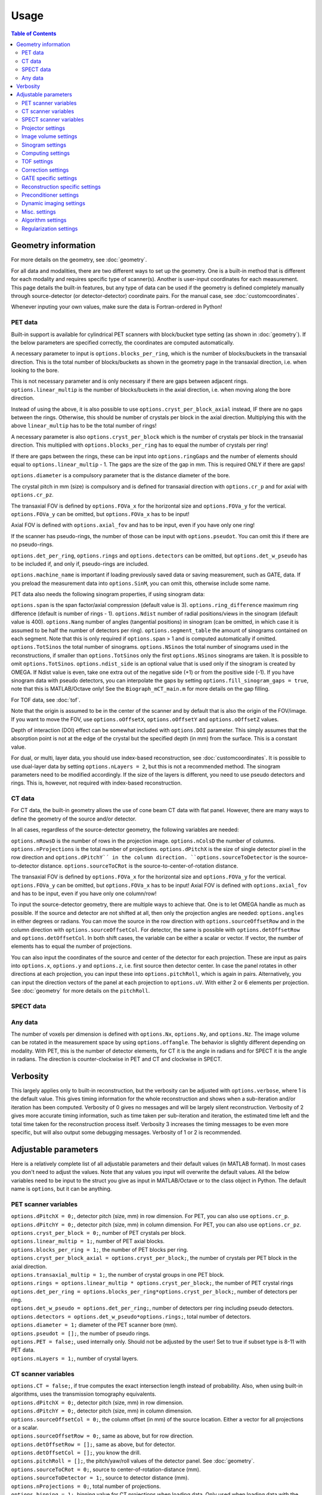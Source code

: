 Usage
=====

.. contents:: Table of Contents

Geometry information
--------------------

For more details on the geometry, see :doc:`geometry`.

For all data and modalities, there are two different ways to set up the geometry. One is a built-in method that is different for each modality and requires specific type of scanner(s). Another is user-input coordinates for each measurement. 
This page details the built-in features, but any type of data can be used if the geometry is defined completely manually through source-detector (or detector-detector) coordinate pairs. For the manual case, see :doc:`customcoordinates`.

Whenever inputing your own values, make sure the data is Fortran-ordered in Python!

PET data
^^^^^^^^

Built-in support is available for cylindrical PET scanners with block/bucket type setting (as shown in :doc:`geometry`). If the below parameters are specified correctly, the coordinates are computed automatically.

A necessary parameter to input is ``options.blocks_per_ring``, which is the number of blocks/buckets in the transaxial direction. This is the total number of blocks/buckets as shown in the geometry page in the transaxial direction, 
i.e. when looking to the bore. 

This is not necessary parameter and is only necessary if there are gaps between adjacent rings. ``options.linear_multip`` is the number of blocks/buckets in the axial direction, i.e. when moving along the bore direction.

Instead of using the above, it is also possible to use ``options.cryst_per_block_axial`` instead, IF there are no gaps between the rings. Otherwise, this should be number of crystals per block in the axial direction. Multiplying this
with the above ``linear_multip`` has to be the total number of rings!

A necessary parameter is also ``options.cryst_per_block`` which is the number of crystals per block in the transaxial direction. This multiplied with ``options.blocks_per_ring`` has to equal the number of crystals per ring!

If there are gaps between the rings, these can be input into ``options.ringGaps`` and the number of elements should equal to ``options.linear_multip`` - 1. The gaps are the size of the gap in mm. This is required ONLY if there are gaps!

``options.diameter`` is a compulsory parameter that is the distance diameter of the bore.

The crystal pitch in mm (size) is compulsory and is defined for transaxial direction with ``options.cr_p`` and for axial with ``options.cr_pz``.

The transaxial FOV is defined by ``options.FOVa_x`` for the horizontal size and ``options.FOVa_y`` for the vertical. ``options.FOVa_y`` can be omitted, but ``options.FOVa_x`` has to be input!

Axial FOV is defined with ``options.axial_fov`` and has to be input, even if you have only one ring!

If the scanner has pseudo-rings, the number of those can be input with ``options.pseudot``. You can omit this if there are no pseudo-rings.

``options.det_per_ring``, ``options.rings`` and ``options.detectors`` can be omitted, but ``options.det_w_pseudo`` has to be included if, and only if, pseudo-rings are included.

``options.machine_name`` is important if loading previously saved data or saving measurement, such as GATE, data. If you preload the measurement data into ``options.SinM``, you can omit this, otherwise include some name.

PET data also needs the following sinogram properties, if using sinogram data:

``options.span`` is the span factor/axial compression (default value is 3). ``options.ring_difference`` maximum ring difference (default is number of rings - 1). ``options.Ndist`` number of radial positions/views in the sinogram (default value is 400). 
``options.Nang`` number of angles (tangential positions) in sinogram (can be omitted, in which case it is assumed to be half the number of detectors per ring).
``options.segment_table`` the amount of sinograms contained on each segment. Note that this is only required if ``options.span`` > 1 and is computed automatically if omitted. ``options.TotSinos`` the total number of sinograms.
``options.NSinos`` the total number of sinograms used in the reconstructions, if smaller than ``options.TotSinos`` only the first ``options.NSinos`` sinograms are taken. It is possible to omit ``options.TotSinos``. 
``options.ndist_side`` is an optional value that is used only if the sinogram is created by OMEGA. If Ndist value is even, take one extra out of the negative side (+1) or from the positive side (-1). If you have sinogram data with pseudo 
detectors, you can interpolate the gaps by setting ``options.fill_sinogram_gaps = true``, note that this is MATLAB/Octave only! See the ``Biograph_mCT_main.m`` for more details on the gap filling.

For TOF data, see :doc:`tof`.

Note that the origin is assumed to be in the center of the scanner and by default that is also the origin of the FOV/image. If you want to move the FOV, use ``options.oOffsetX``, ``options.oOffsetY`` and ``options.oOffsetZ`` values.

Depth of interaction (DOI) effect can be somewhat included with ``options.DOI`` parameter. This simply assumes that the absorption point is not at the edge of the crystal but the specified depth (in mm) from the surface. This is a constant
value.

For dual, or multi, layer data, you should use index-based reconstruction, see :doc:`customcoordinates`. It is possible to use dual-layer data by setting ``options.nLayers = 2``, but this is not a recommended method. The sinogram parameters need to be modified
accordingly. If the size of the layers is different, you need to use pseudo detectors and rings. This is, however, not required with index-based reconstruction.

CT data
^^^^^^^

For CT data, the built-in geometry allows the use of cone beam CT data with flat panel. However, there are many ways to define the geometry of the source and/or detector.

In all cases, regardless of the source-detector geometry, the following variables are needed:

``options.nRowsD`` is the number of rows in the projection image. ``options.nColsD`` the number of columns. ``options.nProjections`` is the total number of projections. ``options.dPitchX`` is the size of single detector pixel in the row direction and 
``options.dPitchY`´ in the column direction. ``options.sourceToDetector`` is the source-to-detector distance. ``options.sourceToCRot`` is the source-to-center-of-rotation distance.

The transaxial FOV is defined by ``options.FOVa_x`` for the horizontal size and ``options.FOVa_y`` for the vertical. ``options.FOVa_y`` can be omitted, but ``options.FOVa_x`` has to be input! Axial FOV is defined with ``options.axial_fov`` 
and has to be input, even if you have only one column/row!

To input the source-detector geometry, there are multiple ways to achieve that. One is to let OMEGA handle as much as possible. If the source and detector are not shifted at all, then only the projection angles are needed: ``options.angles`` in either
degrees or radians. You can move the source in the row direction with ``options.sourceOffsetRow`` and in the column direction with ``options.sourceOffsetCol``. For detector, the same is possible with ``options.detOffsetRow`` and
``options.detOffsetCol``. In both shift cases, the variable can be either a scalar or vector. If vector, the number of elements has to equal the number of projections.

You can also input the coordinates of the source and center of the detector for each projection. These are input as pairs into ``options.x``, ``options.y`` and ``options.z``, i.e. first source then detector center. In case the panel rotates in other 
directions at each projection, you can input these into ``options.pitchRoll``, which is again in pairs. Alternatively, you can input the direction vectors of the panel at each projection to ``options.uV``. With either 2 or 6 elements per projection.
See :doc:`geometry` for more details on the ``pitchRoll``.

SPECT data
^^^^^^^^^^

Any data
^^^^^^^^

The number of voxels per dimension is defined with ``options.Nx``, ``options.Ny``, and ``options.Nz``. The image volume can be rotated in the measurement space by using ``options.offangle``. The behavior is slightly different depending on modality.
With PET, this is the number of detector elements, for CT it is the angle in radians and for SPECT it is the angle in radians. The direction is counter-clockwise in PET and CT and clockwise in SPECT.

Verbosity
---------

This largely applies only to built-in reconstruction, but the verbosity can be adjusted with ``options.verbose``, where 1 is the default value. This gives timing information for the whole reconstruction and shows when a sub-iteration and/or iteration
has been computed. Verbosity of 0 gives no messages and will be largely silent reconstruction. Verbosity of 2 gives more accurate timing information, such as time taken per sub-iteration and iteration, the estimated time left and the total time 
taken for the reconstruction process itself. Verbosity 3 increases the timing messages to be even more specific, but will also output some debugging messages. Verbosity of 1 or 2 is recommended.

Adjustable parameters
---------------------

Here is a relatively complete list of all adjustable parameters and their default values (in MATLAB format). In most cases you don't need to adjust the values. Note that any values you input will overwrite the default values.
All the below variables need to be input to the struct you give as input in MATLAB/Octave or to the class object in Python. The default name is ``options``, but it can be anything.

PET scanner variables
^^^^^^^^^^^^^^^^^^^^^
| ``options.dPitchX = 0;``, detector pitch (size, mm) in row dimension. For PET, you can also use ``options.cr_p``.
| ``options.dPitchY = 0;``, detector pitch (size, mm) in column dimension. For PET, you can also use ``options.cr_pz``.
| ``options.cryst_per_block = 0;``, number of PET crystals per block.
| ``options.linear_multip = 1;``, number of PET axial blocks.
| ``options.blocks_per_ring = 1;``, the number of PET blocks per ring.
| ``options.cryst_per_block_axial = options.cryst_per_block;``, the number of crystals per PET block in the axial direction.
| ``options.transaxial_multip = 1;``, the number of crystal groups in one PET block.
| ``options.rings = options.linear_multip * options.cryst_per_block;``, the number of PET crystal rings
| ``options.det_per_ring = options.blocks_per_ring*options.cryst_per_block;``, number of detectors per ring.
| ``options.det_w_pseudo = options.det_per_ring;``, number of detectors per ring including pseudo detectors.
| ``options.detectors = options.det_w_pseudo*options.rings;``, total number of detectors.
| ``options.diameter = 1;`` diameter of the PET scanner bore (mm).
| ``options.pseudot = [];``, the number of pseudo rings.
| ``options.PET = false;``, used internally only. Should not be adjusted by the user! Set to true if subset type is 8-11 with PET data.
| ``options.nLayers = 1;``, number of crystal layers.

CT scanner variables
^^^^^^^^^^^^^^^^^^^^
| ``options.CT = false;``, if true computes the exact intersection length instead of probability. Also, when using built-in algorithms, uses the transmission tomography equivalents.
| ``options.dPitchX = 0;``, detector pitch (size, mm) in row dimension.
| ``options.dPitchY = 0;``, detector pitch (size, mm) in column dimension.
| ``options.sourceOffsetCol = 0;``, the column offset (in mm) of the source location. Either a vector for all projections or a scalar.
| ``options.sourceOffsetRow = 0;``, same as above, but for row direction.
| ``options.detOffsetRow = [];``, same as above, but for detector.
| ``options.detOffsetCol = [];``, you know the drill.
| ``options.pitchRoll = [];``, the pitch/yaw/roll values of the detector panel. See :doc:`geometry`.
| ``options.sourceToCRot = 0;``, source to center-of-rotation-distance (mm).
| ``options.sourceToDetector = 1;``, source to detector distance (mm).
| ``options.nProjections = 0;``, total number of projections.
| ``options.binning = 1;``, binning value for CT projections when loading data. Only used when loading data with the built-in functions! If > 1, then the data is binned.
| ``options.nRowsD = 0``, the number of detector pixels in the row direction.
| ``options.nColsD = 0``, the number of detector pixels in the column direction.

SPECT scanner variables
^^^^^^^^^^^^^^^^^^^^^^^
| ``options.SPECT = false;``, signifies that the input is SPECT data and uses some SPECT specific settings.
| ``options.nProjections = 0;``, total number of projections.

Projector settings
^^^^^^^^^^^^^^^^^^
| ``options.projector_type = 11;``, the default is 4 for CT and 11 for others. The first value refers to the forward projection and the second to the backprojection. With one value, the same method is used for both.
| ``options.tube_width_z = 0;``, the radius (mm) of the orthogonal "tube" when using projector type 2 (ODRT). If this is zero, the below value is used and ODRT is computed as 2D slices. If this is non-zero, then the below values is not used at all. This is the maximum orthogonal distance allowed!
| ``options.tube_width_xy = 0;``, the half width (mm) of the orthogonal "slice" when using projector type 2 (ODRT). This value is only used if the above is zero. This uses a 2D transaxial slice instead of 3D tube and can be thus faster to compute. This is the maximum orthogonal distance allowed in 2D case!
| ``options.tube_radius = sqrt(2) * (options.cr_pz / 2);``, the tube radius (mm) of the volume-of-intersection tube. Only used by projector type 3!
| ``options.voxel_radius = 1;``, the relative size of the radius of the spheres modeling the voxels with projector type 3. 1 means that the radius is the same as the radius of the cubic voxel, i.e. the voxel just fits inside the sphere.
| ``options.use_psf = false;``, if true, applies PSF blurring, use the below values to adjust the FWHM. For more details, see :doc:`selectingprojector`.
| ``options.FWHM = [options.dPitchX options.dPitchX options.dPitchY];``, the FWHM (in mm) of the PSF blurring.
| ``options.deblurring = false;``, if true, applies deblurring after the reconstruction.
| ``options.use_64bit_atomics = true;``, if true, uses 64-bit integer atomics in backprojection. Applies only to projector types 1-3. If false, uses 32-bit float atomics, which are slower, but slightly more accurate. Only applies to OpenCL.
| ``options.use_32bit_atomics = false;``, if true, uses 32-bit integer atomics in backprojection. Applies only to projector types 1-3. Takes precedence over the 64-bit atomic version above, and is both faster but also less accurate. Only applies to OpenCL.
| ``options.nRays = 1;``, the number of rays with projector type 1 when using SPECT data. Only applies to SPECT data!
| ``options.n_rays_transaxial = 1;``, the number of transaxial rays with projector type 1, when not using SPECT data. The total number of rays is this multiplied with the below value.
| ``options.n_rays_axial = 1;`` the number of axial rays with projector type 1, when not using SPECT data. The total number of rays is this multiplied with the above.
| ``options.meanFP = false;`` applies only to projector type 5 forward projection. This reduces the dynamic range of the integral images by subtracting the mean from it and then adding it back later. Should only be used if there are numerical issues.
| ``options.meanBP = false;`` same as above, but for backprojection.
| ``options.useFDKWeights = true;``, applies to FDK only. Uses specific FDK weights in backprojection if true.
| ``options.dL = 0;``, the interpolation length for projector type 4. The relative size of the voxel, i.e. 1 would be the voxel size, 0.5 half the voxel size, etc.
| ``options.useTotLength = true;``, PET only. If true, uses the entire ray/tube length/volume to compute the probability. If false, only the ray/tube inside the FOV is used.

Image volume settings
^^^^^^^^^^^^^^^^^^^^^
| ``options.Nx/Ny/Nz``, the number of voxels per each dimension. 
| ``options.flip_image = false;`` if true, flips the image in the horizontal direction. This is done in the detector space and thus has no effect on the quality or speed of the reconstruction.
| ``options.offangle = 0;``, rotates the image in the detector space with the specified amount. This is number of crystals in PET and degrees or radians in CT and SPECT. It is counter-clockwise for PET and CT, and clockwise for SPECT.
| ``options.oOffsetX = 0;``, offset value (mm) of the center of the image FOV in x-direction. Move the FOV with this and the below values if it's not centered on origin.
| ``options.oOffsetY = 0;``, offset value (mm) of the center of the image FOV in y-direction. 
| ``options.oOffsetZ = 0;``, offset value (mm) of the center of the image FOV in z-direction. 
| ``options.FOVa_y = options.FOVa_x;``, FOVa_x (mm) should always be input, but FOVa_y is not necessary. If not input, FOVa_y uses the same values as FOVa_x. These are the transaxial FOV sizes.
| ``options.axial_fov = 0;``, axial FOV (mm). This should always be greater than zero!
| ``options.x0 = ones(options.Nx, options.Ny, options.Nz) * 1e-5;``, initial value of the reconstruction.

Sinogram settings
^^^^^^^^^^^^^^^^^
| ``options.span = 3;``, the span/axial compression value of the sinogram.
| ``options.Ndist = 400;``, number of radial positions (views) in sinogram.
| ``options.Nang = options.det_w_pseudo / 2;``, number of angles (tangential positions) in sinogram.
| ``options.ring_difference = options.rings - 1;``, the maximum ring difference in the sinogram.
| ``options.NSinos = 0;``, total number of sinograms used in the reconstruction.
| ``options.TotSinos = options.NSinos;``, the total number of sinograms.
| ``options.segment_table``, there are two different default values for this, depending on the ``span`` value. The amount of sinograms contained in each segment.
| ``options.ndist_side = 1;``, if ``Ndist`` is even and you are loading sinogram data with OMEGA, this specifies where the "extra" row is taken. Can be either 1 or -1.
| ``options.sampling = 1;`` increase the sampling of the sinogram. MATLAB/Octave only! I.e. interpolates more rows/columns to the sinogram.
| ``options.sampling_interpolation_method = 'linear';``, the interpolation type. All the methods are available that are supported by interp1 (see ``help interp1``).
| ``options.fill_sinogram_gaps = false;``, if using pseudo detectors, you can interpolate those gaps when this is true. MATLAB/Octave only!
| ``options.gap_filling_method = 'fillmissing';``, the type of filling method for sinogram gaps. Either MATLAB's built-ins ``fillmissing`` or ``fillmissing2``, or ``inpaint_nans`` from file exchange. 
| ``options.interpolation_method_fillmissing = 'linear';``, interpolation method for ``fillmissing``
| ``options.interpolation_method_inpaint = 0;``, interpolation method ``inpaint_nans``.

Computing settings
^^^^^^^^^^^^^^^^^^
| ``options.implementation = 2;``, the used implementation. MATLAB/Octave only! See :doc:`implementation` for details.
| ``options.use_CPU = false;``, if true, uses CPU to compute the reconstructions. Implementation 2 only. Not recommended and the available features is limited, for example projector types 4 and 5 are not supported.
| ``options.use_CUDA = checkCUDA(options.use_device);``, if true, uses CUDA instead of OpenCL. On MATLAB/Octave the default value checks whether the selected device is CUDA-capable. On Python, the default is false.
| ``options.useSingles = true;``, MATLAB/Octave only and implementation 4 only! If false, uses double precision instead when computing implementation 4 reconstructions.
| ``options.largeDim = false;``, if true, uses :doc:`highdim`. Built-in algorithms only!
| ``options.loadTOF = true;``, if false, only the current subset is transfered to the GPU. See :doc:`highdim`. Built-in algorithms only!
| ``options.storeResidual = false;`` if true, outputs the residual, or primal-dual gap with PDHG and its variants for each (sub-)iteration. Works only for LS-based algorithms! Built-in algorithms only!
| ``options.usingLinearizedData = false;``, if true, doesn't linearize the data if the algorithm requires linearization.
| ``options.use_device = 0;``, the GPU/OpenCL device used. In Python, this is ``deviceNum``.
| ``options.platform = 0;``, the used OpenCL platform number. MATLAB/Octave only! Implementation 3 and 5 only! Does affect implementation 2 when using the projector operators, but not when using built-in algorithms.
| ``options.useMAD = true;``, if true uses MAD with OpenCL and CUDA. Can increase computational speed but decrease accuracy very slightly.
| ``options.useImages = true;``, if true, uses OpenCL images/CUDA textures, instead of buffers.

TOF settings
^^^^^^^^^^^^
| ``options.TOF_bins = 1;``, the number of TOF bins.
| ``options.TOF_bins_used = 1;``, the number of TOF bins used. Needs to be either the same as above or 1, in which case the TOF bins are summed together.
| ``options.TOF_FWHM = 0;``, TOF FWHM value in s.
| ``options.TOF_width = 0;``, TOF width of each bin in s.

Correction settings
^^^^^^^^^^^^^^^^^^^
| ``options.randoms_correction = false;``, if true, applies randoms correction. Randoms data must be supplied either in ``SinDelayed`` or in precomputed mat-file!
| ``options.variance_reduction = false;``, if true, applies variance reduction to randoms data. 
| ``options.randoms_smoothing = false;``, if true, smooths the randoms with 7x7 moving mean.
| ``options.scatter_correction = false;``, if true, applies scatter correction. Scatter data must be input by the user into ``ScatterC``.
| ``options.ScatterC = [];``, the scatter data.
| ``options.scatter_variance_reduction = false;``, same as above, but for scatter.
| ``options.normalize_scatter = false;``, apply normalization correction to scatter data.
| ``options.scatter_smoothing = false;``, apply the above smoothing to scatter data.
| ``options.subtract_scatter = true;``, if false, the scatter data is multiplied with the forward and/or backprojection. Thus the correction becomes multiplicative. If false, the scatter is subtracted either as a precorrection or added to the forward projection in ordinary Poisson way.
| ``options.additionalCorrection = false;``, if true, the user needs to input correction data into ``corrVector``. This can be any kind of correction data in addition to any of the others and is multiplied with the forward/backward projection just like normalization, for example. Works for any data.
| ``options.attenuation_correction = false;``, if true, applies attenuation correction. Attenuation data must be present in ``vaimennus`` or input as a file into ``options.attenuation_datafile``. Note that the attenuation image, or sinogram, has to be equal to the ones used in the reconstruction! You also need to scale it for the energy used.
| ``options.attenuation_datafile = '';``, the path to the optional attenuation file, such as a mat-file or MetaImage file. Use the header for MetaImage or Interfile.
| ``options.rotateAttImage = 0;``, rotates the attenuation image with N * options.rotateAttImage degrees. 
| ``options.vaimennus = [];``, you can also manually input the attenuation data to here.
| ``options.CT_attenuation = true;``, by default, it is assumed that the attenuation data is an attenuation image, such as one derived from CT. However, if this is false, the attenuation data is assumed to be attenuation sinogram instead.
| ``options.SinM = [];``, if the measurement data is not automatically loaded (such as when using GATE data created by OMEGA), you can input the measurement data into this.
| ``options.compute_normalization = false;```, MATLAB/Octave only! Computes the normalization coefficients using the current measurement data if true and the function ``normalization_coefficients()`` is present. See ``help normalization_coefficients`` for more details.
| ``options.normalization_options = [1 1 1 1];`` Four different components can be computed in ``normalization_coefficients()``. This selects which of those are computed (1 included, 0 excluded).
| ``options.normalization_phantom_radius = inf;``, if the normalization measurement is a physical cylinder, input its radius here in cm. Otherwise, use inf.
| ``options.normalization_attenuation = [];``, if two values are present, computes attenuation for the normalization measurement. Needs to have the cylinder radius as cm and attenuation coefficient cm^2/m.
| ``options.normalization_scatter_correction = false;``, if true, attempts to perform scatter correction to the normalization measurement. Should be used only with a cylinder source.
| ``options.normalization_correction = false;``, if true, applies normalization correction to the reconstruction, either as a precorrection or during the reconstruction.
| ``options.use_user_normalization = false;``, if true, then assumes that the user has the normalization correction data. This will be prompted and should be either a mat-file or nrm-file.
| ``options.normalization = []``, alternatively, input the normalization data into here.
| ``options.arc_correction = false;``, if true, applies arc correction to the sinogram. MATLAB/Octave only!
| ``options.arc_interpolation = 'linear';``, interpolation type of the arc correction. Applies only if above is true.
| ``options.global_correction_factor = [];`` a global constant that is applied to all forward/backward projection computations.
| ``options.corrections_during_reconstruction = true;``, if true, all corrections are applied during reconstruction. If false, randoms, scatter, and/or normalization correction is/are done as a precorrection. Attenuation correction is always applied during the reconstruction.
| ``options.useEFOV = false;``, use extended FOV.
| ``options.eFOVLength = 0.4;``, the extended FOV size, per side. I.e. the total size is increased by 80% with this value.
| ``options.useExtrapolation = false;``, use projection extrapolation if true.
| ``options.extrapLength = 0.2;``, the extrapolated projection amount per side. I.e. the total size is increased by 40% with this value.
| ``options.useMultiResolutionVolumes = false;``, use multi-resolution reconstruction. Replaces the extended FOV region with a region with different voxel size. See below for the parameter to adjust.
| ``options.multiResolutionScale = .25;``, the reduced resolution of multi-resolution volumes. In this case .25 means that the resolution is 25% of the original, i.e. voxel size is 4 times larger.
| ``options.offsetCorrection = false;``, if true, uses offset correction.

GATE specific settings
^^^^^^^^^^^^^^^^^^^^^^
| ``options.obtain_trues = false;``, applies to GATE data load only. If true, stores trues separately.
| ``options.reconstruct_trues = false;``, if the trues have been separately stored, reconstruct those if true.
| ``options.store_scatter = false;``, applies to GATE data load only. If true, stores scatter separately. Set the type of scatter to store using the below variable.
| ``options.scatter_components = [1 1 0 0];``, the scatter to store. First: Compton in phantom. Second: Compton in detector. Third: Rayleigh in phantom. Fourth: Rayleigh in detector.
| ``options.reconstruct_scatter = false;``, if true, reconstructs the previously stored scatter components.
| ``options.store_randoms = false;``, applies to GATE data load only. If true, stores randoms separately.
| ``options.source = false;``, applies to GATE data load only. If true, stores the "source image" or "ground truth", i.e. the number of photons emitted and detected per voxel.

Reconstruction specific settings
^^^^^^^^^^^^^^^^^^^^^^^^^^^^^^^^
| ``options.subsets = 1;``, the number of subsets. Note that this has to be minimum of 1! Note that if you use forward/backward projection operators and want to use automatic subsets, you need to specify this!
| ``options.subset_type = 8;``, the subset selection type. See :doc:`algorithms`. For PET data, it is recommended to use 1 instead of 8. In Python, this is ``subsetType``.
| ``options.stochasticSubsetSelection = false;``, if true, the subsets are selected stochastically.
| ``options.bedOffset = 0;``, offset value of the bed for multi-bed case. Should contain the offsets for each bed position. Built-in algorithms only!
| ``options.nBed = 1;``, number of bed positions. Built-in algorithms only!
| ``options.save_iter = false;``, if true, saves ALL intermediate iterations. Only full iterations, not sub-iterations. Built-in algorithms only!
| ``options.saveNIter = uint32([]);``, save specific iteration numbers. This uses zero-based indexing so 0 is the result of the first iteration, 1 the second, etc.
| ``options.Niter = 1;``, the total number of iterations when using built-in algorithms.
| ``options.enforcePositivity = true;``, if true, enforces positivity with most algorithms, but not CGLS or LSQR. Note that most Poisson-based algorithms already are inherently positive. Built-in algorithms only!
| ``options.FISTA_acceleration = false;``, if true, applies FISTA-type acceleration (momentum-based). Built-in algorithms only!
| ``options.storeFP = false;``, if true, stores ALL forward projections. Built-in algorithms only!

Preconditioner settings
^^^^^^^^^^^^^^^^^^^^^^^
| ``options.precondTypeImage = [false;false;false;false;false;false;false];``, the selected image-based preconditioners.
| ``options.precondTypeMeas = [false;false];``, the selected measurement-based preconditioners.
| ``options.filteringIterations = 0;``, the number of filtering iterations when using either of the filtering-based preconditioners. This includes sub-iterations!
| ``options.gradV1 = 0.5;``, only used by precondTypeImage(5). See the article for details in :doc:`algorithms`.
| ``options.gradV2 = 2.5;``, only used by precondTypeImage(5). See the article for details in :doc:`algorithms`.
| ``options.gradInitIter = options.subsets;``, the iteration when precondTypeImage(5) is first used and computed.
| ``options.gradLastIter = options.gradInitIter;``, the last iteration when the gradient of precondTypeImage(5) is computed. After this, the same gradient is used.
| ``options.filterWindow = 'hamming';``, windowing type when using filtering-based preconditioners or FDK/FBP. Available windows are: hamming, hann, blackman, nuttal, parzen, cosine, gaussian, and shepp-logan.
| ``options.cutoffFrequency = 1;``, the cut-off frequency of the filtering window.
| ``options.normalFilterSigma = 0.25;``, the sigma value of the Gaussian windowing.

Dynamic imaging settings
^^^^^^^^^^^^^^^^^^^^^^^^
| ``options.tot_time = inf;``, the total time. Applies only when loading dynamic data with built-in functions!
| ``options.partitions = 1;``, either the number of time steps, or the size of each time step in seconds. The latter is only used when loading data with the built-in functions! Relevant only for dynamic data.
| ``options.start = 0;``, start time, see above.
| ``options.end = options.tot_time;``, end time, see above.

Misc. settings
^^^^^^^^^^^^^^
| ``options.machine_name = '';``, the name of the scanner. Used only when loading and/or saving data.
| ``options.compute_sensitivity_image = false;``, only applies to listmode or similar type of data. If true, computes the sensitivity image using the scanner geometry instead of computing it from the measurements. Since the measurements can skip certain combinations or have more than one for some, setting this to true should give better quality. However, you'll need to fill the scanner properties to use this.
| ``options.useIndexBasedReconstruction = false;```, if true, uses index-based reconstruction. See :doc:`customcoordinates.
| ``options.epps = 1e-5;``, a small constant to prevent division by zero.
| ``options.verbose = 1;``, the verbosity level. See above.

Algorithm settings
^^^^^^^^^^^^^^^^^^
| ``options.tauCP = 0;``, primal value for PDHG, and its variants, and FISTA
| ``options.thetaCP = 1;``, the update parameter for PDHG.
| ``options.sigmaCP = 1;``, dual value for PDHG.
| ``options.sigma2CP = options.sigmaCP;`` dual value for TV or TGV. To increase convergence speed, it can be useful to use larger dual values for the regularization.
| ``options.tauCPFilt = 0;``, primal value for the filtered steps when using filtering-based preconditioner.
| ``options.powerIterations = 20;``, the number of power iterations performed to determine the primal value. Only used if primal value is zero or empty.
| ``options.PDAdaptiveType = 0;``, adaptively updates the primal and dual values if 1 or 2. Different methods are used with 1 or 2, see :doc:`algorithms`.
| ``options.computeRelaxationParameters = false;``, experimental feature that computes relaxation parameters based on the data, if true. Not really recommended.
| ``options.relaxationScaling = false;``, experimental feature that tries to scale the relaxation parameters, if true. Not really recommended.
| ``options.lambda = [];``, the relaxation parameters for all algorithms using relaxation. In Python this is ``lambdaN``.
| ``options.h = 2;`` acceleration factor for ACOSEM.
| ``options.U = 10000;``, upper bound for MBSREM/MRAMLA.

Regularization settings
^^^^^^^^^^^^^^^^^^^^^^^^
| This section is still incomplete. See :doc:`algorithms` for more details.
| ``options.beta = 0;``, the regularization parameter.
| ``options.med_no_norm = false;``, if true, disables the normalization step when using MRP. Only affects MRP!
| ``options.Ndx = 1;``, neighborhood size in x-direction on one side. The total amount is always (Ndx * 2 + 1). See :doc:`algorithms`.
| ``options.Ndy = 1;``, neighborhood size in y-direction on one side. The total amount is always (Ndy * 2 + 1). See :doc:`algorithms`.
| ``options.Ndz = 1;``, neighborhood size in z-direction on one side. The total amount is always (Ndz * 2 + 1). See :doc:`algorithms`.
| ``options.weights = [];``, weights vector for quadratic prior.
| ``options.weights_huber = [];`´, weights vector for Huber prior.
| ``options.a_L = [];``, weights vector for L-filter.
| ``options.oneD_weights = false;``, if true, 1D filter weights are used, otherwise 2D.
| ``options.fmh_weights = [];``, weights vector for FMH.
| ``options.fmh_center_weight = 4;``, the weight value for the center voxel of FMH.
| ``options.mean_type = 4;``, mean type for weighted mean. 1/4 = Arithmetic mean, 2/5 = Harmonic mean, 3/6 = Geometric mean. 1-3 are similar to MRP, while 4-6 compute the gradient.
| ``options.weighted_weights = [];``, weights vector for weighted mean.
| ``options.weighted_center_weight = 4;``, the weight value for the center voxel of weighted mean.
| ``options.TVsmoothing = 1e-2;``, the "smoothing" value of TV, which prevents division and square root of zero.
| ``options.TV_use_anatomical = false;``, if true, uses anatomical weighting with TV, when supported.
| ``options.TVtype = 1;``, the "type" of TV. See :doc:`algorithms`. 